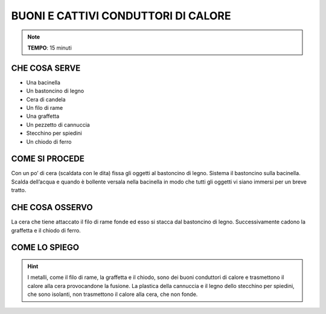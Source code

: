BUONI E CATTIVI CONDUTTORI DI CALORE
====================================

.. note::
   **TEMPO**: 15 minuti

CHE COSA SERVE
--------------

- Una bacinella
- Un bastoncino di legno
- Cera di candela
- Un filo di rame
- Una graffetta
- Un pezzetto di cannuccia
- Stecchino per spiedini
- Un chiodo di ferro

.. image:: 13_condut_isolan.png
   :height: 400 px
   :align: center

COME SI PROCEDE
---------------

Con un po’ di cera (scaldata con le dita) fissa gli oggetti al bastoncino di legno. Sistema il bastoncino sulla bacinella. Scalda dell’acqua e quando è bollente versala nella bacinella in modo che tutti gli oggetti vi siano immersi per un breve tratto.

CHE COSA OSSERVO
----------------

La cera che tiene attaccato il filo di rame fonde ed esso si stacca dal bastoncino di legno. Successivamente cadono la graffetta e il chiodo di ferro.

COME LO SPIEGO
--------------

.. hint::
   I metalli, come il filo di rame, la graffetta e il chiodo, sono dei buoni conduttori di calore e trasmettono il calore alla cera provocandone la fusione. La plastica della cannuccia e il legno dello stecchino per spiedini, che sono isolanti, non trasmettono il calore alla cera, che non fonde.
